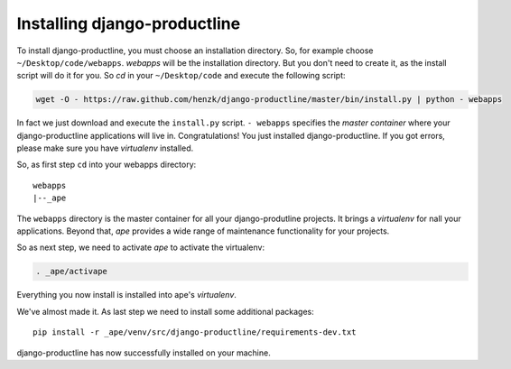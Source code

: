 
Installing django-productline
===============================

To install django-productline, you must choose an installation
directory. So, for example choose ``~/Desktop/code/webapps``.
*webapps* will be the installation directory. But you don't need
to create it, as the install script will do it for you.
So *cd* in your ``~/Desktop/code`` and execute the following script:

.. code::

    wget -O - https://raw.github.com/henzk/django-productline/master/bin/install.py | python - webapps

In fact we just download and execute the ``install.py`` script. ``- webapps``
specifies the *master container* where your django-productline applications
will live in.
Congratulations! You just installed django-productline.
If you got errors, please make sure you have *virtualenv* installed.



So, as first step ``cd`` into your webapps directory::

    webapps
    |--_ape
  
The ``webapps`` directory is the master container for all your django-produtline projects. 
It brings a *virtualenv* for nall your applications.
Beyond that, *ape* provides a wide range of maintenance functionality for your projects.


So as next step, we need to activate *ape* to activate the virtualenv:

.. code::

    . _ape/activape
    
    
Everything you now install is installed into ape's *virtualenv*.

.. image:: ../img/ape.png
    :align: center
    :width: 30%
    :alt: fig1

We've almost made it. As last step we need to install
some additional packages::

    pip install -r _ape/venv/src/django-productline/requirements-dev.txt
    
django-productline has now successfully installed on your machine.

